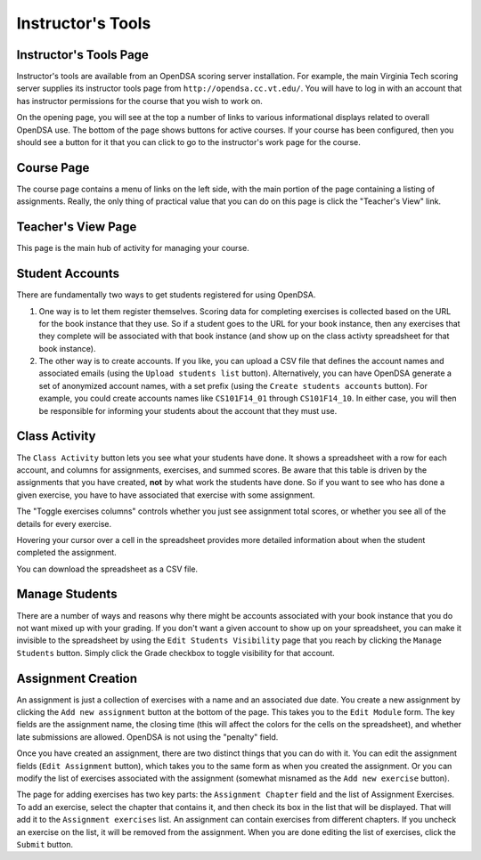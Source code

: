 .. _InstructorTools:

Instructor's Tools
==================

Instructor's Tools Page
-----------------------

Instructor's tools are available from an OpenDSA scoring server
installation.
For example, the main Virginia Tech scoring server supplies its
instructor tools page from ``http://opendsa.cc.vt.edu/``.
You will have to log in with an account that has instructor
permissions for the course that you wish to work on.

On the opening page, you will see at the top a number of links to
various informational displays related to overall OpenDSA use.
The bottom of the page shows buttons for active courses.
If your course has been configured, then you should see a button for
it that you can click to go to the instructor's work page for the
course.

Course Page
-----------

The course page contains a menu of links on the left side, with the
main portion of the page containing a listing of assignments.
Really, the only thing of practical value that you can do on this page
is click the "Teacher's View" link.

Teacher's View Page
-------------------
This page is the main hub of activity for managing your course.

Student Accounts
----------------

There are fundamentally two ways to get students registered for using
OpenDSA.

#. One way is to let them register themselves.
   Scoring data for completing exercises is collected based on the URL
   for the book instance that they use.
   So if a student goes to the URL for your book instance, then any
   exercises that they complete will be associated with that book
   instance (and show up on the class activty spreadsheet for that book
   instance).

#. The other way is to create accounts.
   If you like, you can upload a CSV file that defines the account
   names and associated emails
   (using the ``Upload students list`` button).
   Alternatively, you can have OpenDSA generate a set of anonymized
   account names, with a set prefix
   (using the ``Create students accounts`` button).
   For example, you could create accounts names like ``CS101F14_01``
   through ``CS101F14_10``.
   In either case, you will then be responsible for informing your
   students about the account that they must use.

Class Activity
--------------

The ``Class Activity`` button lets you see what your students have
done.
It shows a spreadsheet with a row for each account, and columns for
assignments, exercises, and summed scores.
Be aware that this table is driven by the assignments that you have
created, **not** by what work the students have done.
So if you want to see who has done a given exercise, you have to have
associated that exercise with some assignment.

The "Toggle exercises columns" controls whether you just see
assignment total scores, or whether you see all of the details for
every exercise.

Hovering your cursor over a cell in the spreadsheet provides more
detailed information about when the student completed the assignment.

You can download the spreadsheet as a CSV file.

Manage Students
---------------

There are a number of ways and reasons why there might be accounts
associated with your book instance that you do not want mixed up with
your grading.
If you don't want a given account to show up on your spreadsheet, you
can make it invisible to the spreadsheet by using the ``Edit Students
Visibility`` page that you reach by clicking the ``Manage Students``
button.
Simply click the Grade checkbox to toggle visibility for that account.

Assignment Creation
-------------------

An assignment is just a collection of exercises with a name and an
associated due date.
You create a new assignment by clicking the ``Add new assignment``
button at the bottom of the page.
This takes you to the ``Edit Module`` form.
The key fields are the assignment name, the closing time (this will
affect the colors for the cells on the spreadsheet), and whether late
submissions are allowed.
OpenDSA is not using the "penalty" field.

Once you have created an assignment, there are two distinct things
that you can do with it.
You can edit the assignment fields (``Edit Assignment`` button), which
takes you to the same form as when you created the assignment.
Or you can modify the list of exercises associated with the assignment
(somewhat misnamed as the ``Add new exercise`` button).

The page for adding exercises has two key parts: the
``Assignment Chapter`` field and the list of Assignment Exercises.
To add an exercise, select the chapter that contains it, and then
check its box in the list that will be displayed.
That will add it to the ``Assignment exercises`` list.
An assignment can contain exercises from different chapters.
If you uncheck an exercise on the list, it will be removed from the
assignment.
When you are done editing the list of exercises, click the ``Submit``
button.
